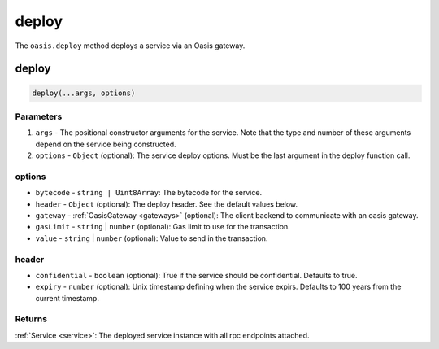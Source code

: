 .. _deploy:

===================
deploy
===================

The ``oasis.deploy`` method deploys a service via an Oasis gateway.

deploy
==================

.. code-block:: javascript

	deploy(...args, options)

-------------
Parameters
-------------
1. ``args`` - The positional constructor arguments for the service. Note that the type and number of these arguments depend on the service being constructed.
2. ``options`` - ``Object`` (optional): The service deploy options. Must be the last argument in the deploy function call.

----------
options
----------
* ``bytecode`` - ``string | Uint8Array``: The bytecode for the service.
* ``header`` - ``Object`` (optional): The deploy header. See the default values below.
* ``gateway`` - :ref:`OasisGateway <gateways>` (optional): The client backend to communicate with an oasis gateway.
* ``gasLimit`` - ``string`` | ``number`` (optional): Gas limit to use for the transaction.
* ``value`` - ``string`` | ``number`` (optional): Value to send in the transaction.

----------
header
----------
* ``confidential`` - ``boolean`` (optional): True if the service should be confidential. Defaults to true.
* ``expiry`` - ``number`` (optional): Unix timestamp defining when the service expirs. Defaults to 100 years from the current timestamp.

--------------
Returns
--------------
:ref:`Service <service>`: The deployed service instance with all rpc endpoints attached.
